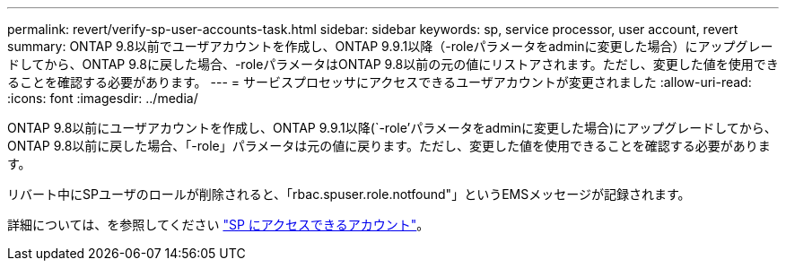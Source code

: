 ---
permalink: revert/verify-sp-user-accounts-task.html 
sidebar: sidebar 
keywords: sp, service processor, user account, revert 
summary: ONTAP 9.8以前でユーザアカウントを作成し、ONTAP 9.9.1以降（-roleパラメータをadminに変更した場合）にアップグレードしてから、ONTAP 9.8に戻した場合、-roleパラメータはONTAP 9.8以前の元の値にリストアされます。ただし、変更した値を使用できることを確認する必要があります。 
---
= サービスプロセッサにアクセスできるユーザアカウントが変更されました
:allow-uri-read: 
:icons: font
:imagesdir: ../media/


[role="lead"]
ONTAP 9.8以前にユーザアカウントを作成し、ONTAP 9.9.1以降(`-role’パラメータをadminに変更した場合)にアップグレードしてから、ONTAP 9.8以前に戻した場合、「-role」パラメータは元の値に戻ります。ただし、変更した値を使用できることを確認する必要があります。

リバート中にSPユーザのロールが削除されると、「rbac.spuser.role.notfound"」というEMSメッセージが記録されます。

詳細については、を参照してください link:../system-admin/accounts-access-sp-concept.html["SP にアクセスできるアカウント"]。
